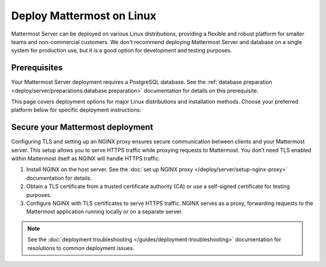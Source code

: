 Deploy Mattermost on Linux
==========================

Mattermost Server can be deployed on various Linux distributions, providing a flexible and robust platform for smaller teams and non-commercial customers. We don't recommend deploying Mattermost Server and database on a single system for production use, but it is a good option for development and testing purposes.

Prerequisites
-------------

Your Mattermost Server deployment requires a PostgreSQL database. See the :ref:`database preparation <deploy/server/preparations:database preparation>` documentation for details on this prerequisite.

This page covers deployment options for major Linux distributions and installation methods. Choose your preferred platform below for specific deployment instructions:

.. tab:: Manual Install

  .. include:: linux/deploy-tar.rst
    :start-after: :nosearch:

.. tab:: Ubuntu

  .. include:: linux/deploy-ubuntu.rst
    :start-after: :nosearch:

.. tab:: RHEL/CentOS

  .. include:: linux/deploy-rhel.rst
    :start-after: :nosearch:

Secure your Mattermost deployment
---------------------------------

Configuring TLS and setting up an NGINX proxy ensures secure communication between clients and your Mattermost server. This setup allows you to serve HTTPS traffic while proxying requests to Mattermost. You don’t need TLS enabled within Mattermost itself as NGINX will handle HTTPS traffic.

1. Install NGINX on the host server. See the :doc:`set up NGINX proxy </deploy/server/setup-nginx-proxy>` documentation for details.
2. Obtain a TLS certificate from a trusted certificate authority (CA) or use a self-signed certificate for testing purposes.
3. Configure NGINX with TLS certificates to serve HTTPS traffic. NGINX serves as a proxy, forwarding requests to the Mattermost application running locally or on a separate server.

.. note::

  See the :doc:`deployment troubleshooting </guides/deployment-troubleshooting>` documentation for resolutions to common deployment issues.
